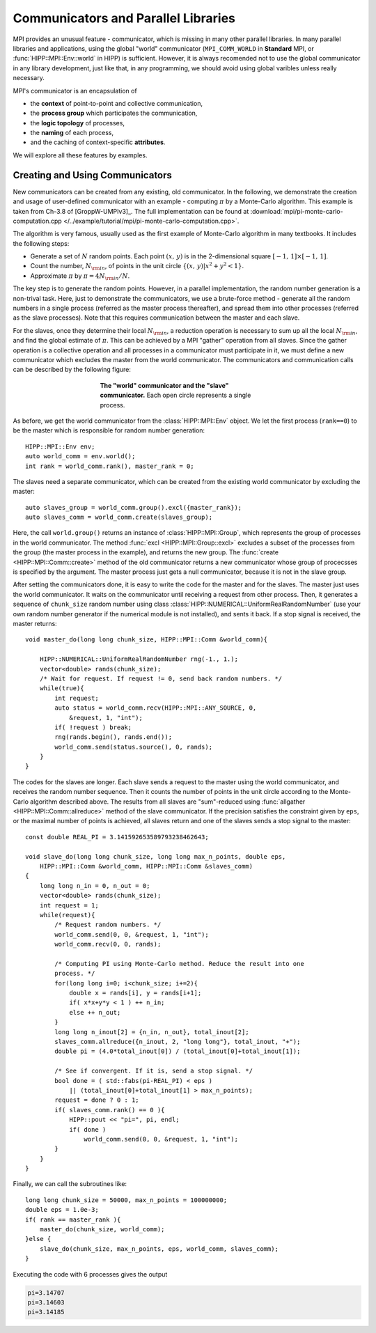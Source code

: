 Communicators and Parallel Libraries
=======================================

MPI provides an unusual feature - communicator, which is missing in many other 
parallel libraries. In many parallel libraries and applications, using the 
global "world" communicator (``MPI_COMM_WORLD`` in **Standard** MPI, or :func:`HIPP::MPI::Env::world` in HIPP)
is sufficient. However, it is always recomended not to use the global communicator
in any library development, just like that, in any programming, we should avoid using 
global varibles unless really necessary.

MPI's communicator is an encapsulation of 

- the **context** of point-to-point and collective communication, 
- the **process group** which participates the communication, 
- the **logic topology** of processes, 
- the **naming** of each process, 
- and the caching of context-specific **attributes**. 

We will explore all these features by examples.

Creating and Using Communicators
----------------------------------

New communicators can be created from any existing, old communicator. 
In the following, we demonstrate the creation and usage of user-defined communicator
with an example - computing :math:`\pi` by a Monte-Carlo algorithm. This example 
is taken from Ch-3.8 of [GroppW-UMPIv3]_. The full implementation can be 
found at :download:`mpi/pi-monte-carlo-computation.cpp </../example/tutorial/mpi/pi-monte-carlo-computation.cpp>`.

The algorithm is very famous, usually used as the first example of Monte-Carlo 
algorithm in many textbooks. It includes the following steps:

- Generate a set of :math:`N` random points. Each point :math:`(x,\,y)` is in the 2-dimensional square :math:`[-1,\,1]\times[-1,\,1]`.
- Count the number, :math:`N_{\rm in}`, of points in the unit circle :math:`\{(x,\,y)|x^2+y^2<1\}`. 
- Approximate :math:`\pi` by :math:`\pi = 4 N_{\rm in}/N`. 

The key step is to generate the random points. However, in a parallel implementation, the 
random number generation is a non-trival task. Here, just to demonstrate the 
communicators, we use a brute-force method - generate all the random numbers in 
a single process (referred as the master process thereafter), and spread them into other processes 
(referred as the slave processes). 
Note that this requires communication between the master and each slave.

For the slaves, once they determine their local :math:`N_{\rm in}`, a reduction operation is necessary
to sum up all the local :math:`N_{\rm in}`, and find the global estimate of :math:`\pi`. 
This can be achieved by a MPI "gather" operation from all slaves. Since the gather operation 
is a collective operation and all processes in a communicator must participate in it,
we must define a new communicator which excludes the master from the world communicator.
The communicators and communication calls can be described by the following figure:

.. _fig-tutor-mpi-basic-comm-pi-calc:
.. figure:: img/comm-pi-calc.png
    :figwidth: 50%
    :align: center

    **The "world" communicator and the "slave" communicator.** Each open circle represents 
    a single process.


As before, we get the world communicator from the :class:`HIPP::MPI::Env` object. We
let the first process (``rank==0``) to be the master which is responsible for 
random number generation::

    HIPP::MPI::Env env;
    auto world_comm = env.world();
    int rank = world_comm.rank(), master_rank = 0;

The slaves need a separate communicator, which can be created from the existing world
communicator by excluding the master::

    auto slaves_group = world_comm.group().excl({master_rank});
    auto slaves_comm = world_comm.create(slaves_group);

Here, the call ``world.group()`` returns an instance of :class:`HIPP::MPI::Group`, 
which represents the group of processes in the world 
communicator. The method :func:`excl <HIPP::MPI::Group::excl>` excludes a subset 
of the processes from the group (the master process in the example), and returns 
the new group. The :func:`create <HIPP::MPI::Comm::create>` method of the old communicator
returns a new communicator whose group of procecsses is specified by the argument.
The master process just gets a null communicator, because it is not in the slave group.

After setting the communicators done, it is easy to write the code for the master 
and for the slaves. The master just uses the world communicator. It waits on 
the communicator until receiving a request from other process. Then, it generates 
a sequence of ``chunk_size`` random number using class :class:`HIPP::NUMERICAL::UniformRealRandomNumber`
(use your own random number generator if the numerical module is not installed), and 
sents it back. If a stop signal is received, the master returns::

    void master_do(long long chunk_size, HIPP::MPI::Comm &world_comm){

        HIPP::NUMERICAL::UniformRealRandomNumber rng(-1., 1.);
        vector<double> rands(chunk_size);
        /* Wait for request. If request != 0, send back random numbers. */
        while(true){
            int request;
            auto status = world_comm.recv(HIPP::MPI::ANY_SOURCE, 0, 
                &request, 1, "int");
            if( !request ) break;
            rng(rands.begin(), rands.end());
            world_comm.send(status.source(), 0, rands);
        }
    }

The codes for the slaves are longer. Each slave sends a request to the master using 
the world communicator, and receives the random number sequence. Then it counts
the number of points in the unit circle according to the Monte-Carlo algorithm 
described above. The results from all slaves are "sum"-reduced using 
:func:`allgather <HIPP::MPI::Comm::allreduce>` method of the slave communicator.
If the precision satisfies the constraint given by ``eps``, or the maximal 
number of points is achieved, all slaves return and one of the slaves sends a 
stop signal to the master::

    const double REAL_PI = 3.141592653589793238462643;

    void slave_do(long long chunk_size, long long max_n_points, double eps, 
        HIPP::MPI::Comm &world_comm, HIPP::MPI::Comm &slaves_comm)
    {
        long long n_in = 0, n_out = 0;
        vector<double> rands(chunk_size);
        int request = 1;
        while(request){
            /* Request random numbers. */
            world_comm.send(0, 0, &request, 1, "int");
            world_comm.recv(0, 0, rands);
            
            /* Computing PI using Monte-Carlo method. Reduce the result into one 
            process. */
            for(long long i=0; i<chunk_size; i+=2){
                double x = rands[i], y = rands[i+1];
                if( x*x+y*y < 1 ) ++ n_in;
                else ++ n_out;
            }
            long long n_inout[2] = {n_in, n_out}, total_inout[2];
            slaves_comm.allreduce({n_inout, 2, "long long"}, total_inout, "+");
            double pi = (4.0*total_inout[0]) / (total_inout[0]+total_inout[1]);

            /* See if convergent. If it is, send a stop signal. */
            bool done = ( std::fabs(pi-REAL_PI) < eps ) 
                || (total_inout[0]+total_inout[1] > max_n_points);
            request = done ? 0 : 1;
            if( slaves_comm.rank() == 0 ){
                HIPP::pout << "pi=", pi, endl;
                if( done )
                    world_comm.send(0, 0, &request, 1, "int");
            }
        }
    }

Finally, we can call the subroutines like::

    long long chunk_size = 50000, max_n_points = 100000000; 
    double eps = 1.0e-3;
    if( rank == master_rank ){
        master_do(chunk_size, world_comm);
    }else {
        slave_do(chunk_size, max_n_points, eps, world_comm, slaves_comm);
    }

Executing the code with 6 processes gives the output 

.. code-block:: text 

    pi=3.14707
    pi=3.14603
    pi=3.14185